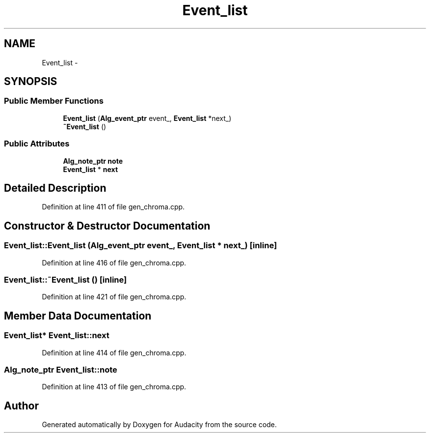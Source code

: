 .TH "Event_list" 3 "Thu Apr 28 2016" "Audacity" \" -*- nroff -*-
.ad l
.nh
.SH NAME
Event_list \- 
.SH SYNOPSIS
.br
.PP
.SS "Public Member Functions"

.in +1c
.ti -1c
.RI "\fBEvent_list\fP (\fBAlg_event_ptr\fP event_, \fBEvent_list\fP *next_)"
.br
.ti -1c
.RI "\fB~Event_list\fP ()"
.br
.in -1c
.SS "Public Attributes"

.in +1c
.ti -1c
.RI "\fBAlg_note_ptr\fP \fBnote\fP"
.br
.ti -1c
.RI "\fBEvent_list\fP * \fBnext\fP"
.br
.in -1c
.SH "Detailed Description"
.PP 
Definition at line 411 of file gen_chroma\&.cpp\&.
.SH "Constructor & Destructor Documentation"
.PP 
.SS "Event_list::Event_list (\fBAlg_event_ptr\fP event_, \fBEvent_list\fP * next_)\fC [inline]\fP"

.PP
Definition at line 416 of file gen_chroma\&.cpp\&.
.SS "Event_list::~Event_list ()\fC [inline]\fP"

.PP
Definition at line 421 of file gen_chroma\&.cpp\&.
.SH "Member Data Documentation"
.PP 
.SS "\fBEvent_list\fP* Event_list::next"

.PP
Definition at line 414 of file gen_chroma\&.cpp\&.
.SS "\fBAlg_note_ptr\fP Event_list::note"

.PP
Definition at line 413 of file gen_chroma\&.cpp\&.

.SH "Author"
.PP 
Generated automatically by Doxygen for Audacity from the source code\&.
